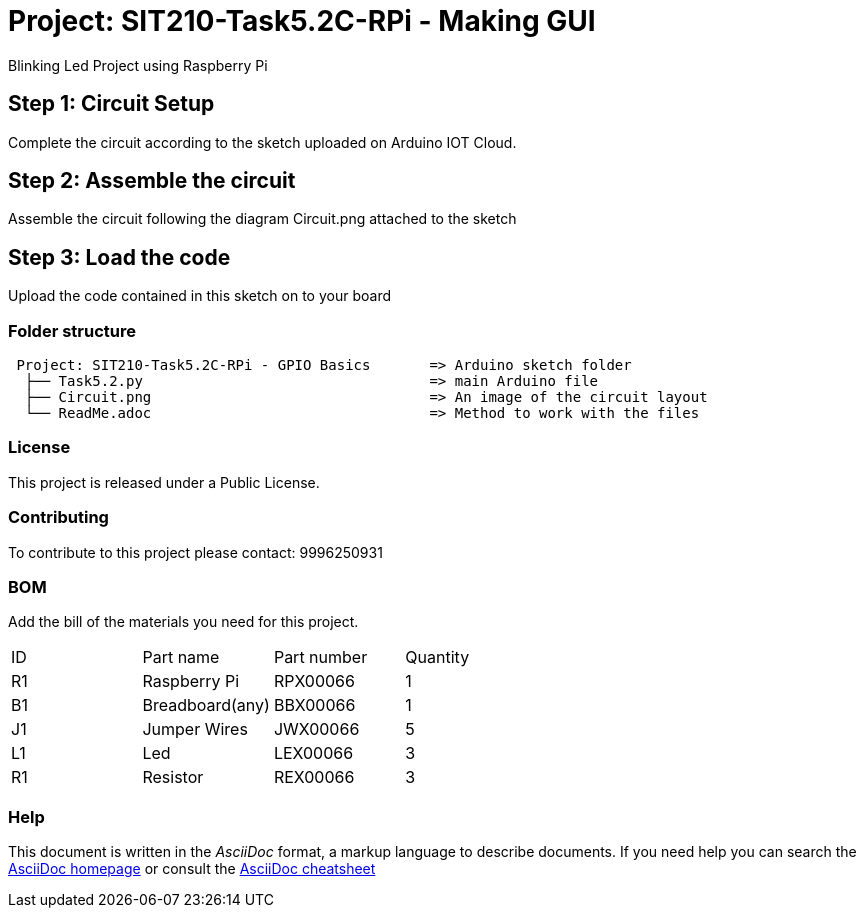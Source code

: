= Project: SIT210-Task5.2C-RPi - Making GUI

Blinking Led Project using Raspberry Pi

== Step 1: Circuit Setup
Complete the circuit according to the sketch uploaded on Arduino IOT Cloud. 

== Step 2: Assemble the circuit
Assemble the circuit following the diagram Circuit.png attached to the sketch

== Step 3: Load the code
Upload the code contained in this sketch on to your board


=== Folder structure
....
 Project: SIT210-Task5.2C-RPi - GPIO Basics       => Arduino sketch folder
  ├── Task5.2.py                                  => main Arduino file
  ├── Circuit.png                                 => An image of the circuit layout
  └── ReadMe.adoc                                 => Method to work with the files
....

=== License
This project is released under a Public License.

=== Contributing
To contribute to this project please contact: 9996250931 

=== BOM
Add the bill of the materials you need for this project.

|===
| ID | Part name          | Part number | Quantity
| R1 | Raspberry Pi       | RPX00066    | 1
| B1 | Breadboard(any)    | BBX00066    | 1
| J1 | Jumper Wires       | JWX00066    | 5
| L1 | Led                | LEX00066    | 3
| R1 | Resistor           | REX00066    | 3
|===


=== Help
This document is written in the _AsciiDoc_ format, a markup language to describe documents. 
If you need help you can search the http://www.methods.co.nz/asciidoc[AsciiDoc homepage]
or consult the http://powerman.name/doc/asciidoc[AsciiDoc cheatsheet]
